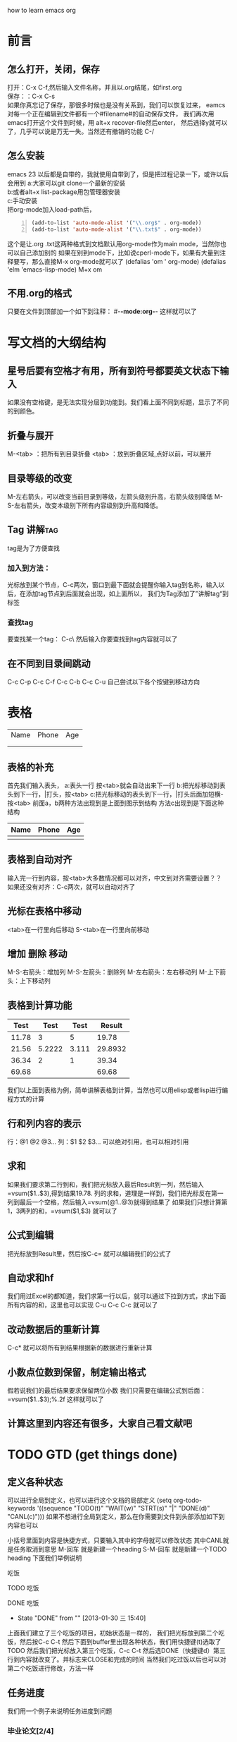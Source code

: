 #+TAGS: OFFICE(o) HOME(h) SERER(s) PROJECT(p)
how to learn emacs org
* 前言
** 怎么打开，关闭，保存
打开：C-x C-f,然后输入文件名称，并且以.org结尾，如first.org\\
保存：：C-x C-s\\
如果你真忘记了保存，那很多时候也是没有关系到，我们可以恢复过来，
eamcs对每一个正在编辑到文件都有一个#filename#的自动保存文件，
我们再次用emacs打开这个文件到时候，用 alt+x recover-file然后enter，
然后选择y就可以了，几乎可以说是万无一失。当然还有撤销的功能 C-/
** 怎么安装
emacs 23 以后都是自带的，我就使用自带到了，但是把过程记录一下，或许以后会用到
a:大家可以git clone一个最新的安装\\
b:或者alt+x list-package用包管理器安装\\
c:手动安装\\
把org-mode加入load-path后， 
#+BEGIN_SRC lisp -n
  (add-to-list 'auto-mode-alist '("\\.org$" . org-mode))
  (add-to-list 'auto-mode-alist '("\\.txt$" . org-mode)) 
#+END_SRC

这个是让.org .txt这两种格式到文档默认用org-mode作为main mode，当然你也可以自己添加别的
如果在别到mode下，比如说cperl-mode下，如果有大量到注释要写，那么直接M-x org-mode就可以了
(defalias 'om ' org-mode) 
(defalias 'elm 'emacs-lisp-mode) M+x om
** 不用.org的格式
只要在文件到顶部加一个如下到注释：
#-*-mode:org-*-
这样就可以了
* 写文档的大纲结构
** 星号后要有空格才有用，所有到符号都要英文状态下输入
如果没有空格键，是无法实现分层到功能到。我们看上面不同到标题，显示了不同的到颜色。
** 折叠与展开
M-<tab> ：把所有到目录折叠
<tab>   ：放到折叠区域,点好以前，可以展开
** 目录等级的改变
M-左右箭头，可以改变当前目录到等级，左箭头级别升高，右箭头级别降低
M-S-左右箭头，改变本级别下所有内容级别到升高和降低。
** Tag                                                                         :讲解tag:
tag是为了方便查找
*** 加入到方法：
光标放到某个节点，C-c两次，窗口到最下面就会提醒你输入tag到名称，输入以后，在添加tag节点到后面就会出现，如上面所以，
我们为Tag添加了”讲解tag“到标签
*** 查找tag
要查找某一个tag： C-c\ 然后输入你要查找到tag内容就可以了
** 在不同到目录间跳动
C-c C-p
C-c C-f
C-c C-b
C-c C-u
自己尝试以下各个按键到移动方向
* 表格
| Name | Phone | Age |
|      |       |     |
|      |       |     |
** 表格的补充
首先我们输入表头，
a:表头一行 按<tab>就会自动出来下一行
b:把光标移动到表头到下一行，|打头，按<tab>
c:把光标移动的表头到下一行，|打头后面加短横- 按<tab>
前面a，b两种方法出现到是上面到图示到结构
方法c出现到是下面这种结构
| Name | Phone | Age |
|------+-------+-----|
|      |       |     |
** 表格到自动对齐
输入完一行到内容，按<tab>大多数情况都可以对齐，中文到对齐需要设置？？
如果还没有对齐：C-c两次，就可以自动对齐了
** 光标在表格中移动
<tab>在一行里向后移动
S-<tab>在一行里向前移动
** 增加 删除 移动
M-S-右箭头：增加列
M-S-左箭头：删除列
M-左右箭头：左右移动列
M-上下箭头：上下移动列
** 表格到计算功能
|  Test |   Test |  Test |  Result |
|-------+--------+-------+---------|
| 11.78 |      3 |     5 |   19.78 |
|-------+--------+-------+---------|
| 21.56 | 5.2222 | 3.111 | 29.8932 |
|-------+--------+-------+---------|
| 36.34 |      2 |     1 |   39.34 |
|-------+--------+-------+---------|
| 69.68 |        |       |   69.68 |
#+TBLFM: $1=vsum(@2..@4)::$4=vsum($1..$3)
我们以上面到表格为例，简单讲解表格到计算，当然也可以用elisp或者lisp进行编程方式的计算
** 行和列内容的表示  
行：@1 @2 @3...
列：$1 $2 $3...
可以绝对引用，也可以相对引用
** 求和
如果我们要求第二行到和，我们把光标放入最后Result到一列，然后输入=vsum($1..$3),得到结果19.78.
列的求和，道理是一样到，我们把光标反在第一列到最后一个空格，然后输入=vsum(@1..@3)就得到结果了
如果我们只想计算第1，3两列的和，=vsum($1,$3) 就可以了
** 公式到编辑
把光标放到Result里，然后按C-c=  就可以编辑我们的公式了
** 自动求和hf
我们用过Excel的都知道，我们求第一行以后，就可以通过下拉到方式，求出下面所有内容的和，这里也可以实现
C-u C-c C-c  就可以了
** 改动数据后的重新计算
C-c*  就可以将所有到结果根据新的数据进行重新计算
** 小数点位数到保留，制定输出格式
假若说我们的最后结果要求保留两位小数
我们只需要在编辑公式到后面：=vsum($1..$3);%.2f  这样就可以了
** 计算这里到内容还有很多，大家自己看文献吧
* TODO GTD (get things done)
** 定义各种状态
可以进行全局到定义，也可以进行这个文档的局部定义
(setq org-todo-keywords '((sequence "TODO(t)" "WAIT(w)" "STRT(s)" "|" "DONE(d)" "CANL(c)")))
如果不想进行全局到定义，那么在你需要到文件到头部添加如下到内容也可以
#+TODO: TODO(t) WAIT(w) STRT(s) | DONE(d) CANL(c)
小括号里面到内容是快捷方式，只要输入其中的字母就可以修改状态
其中CANL就是任务取消到意思
 M-回车 就是新建一个heading
 S-M-回车 就是新建一个TODO heading
下面我们举例说明
**** 吃饭
**** TODO 吃饭
**** DONE 吃饭
CLOSED: [2013-01-30 三 15:40]
- State "DONE"       from ""           [2013-01-30 三 15:40]
上面我们建立了三个吃饭的项目，初始状态是一样的，
我们把光标放到第二个吃饭，然后按C-c C-t 然后下面到buffer里出现各种状态，我们用快捷键(t)选取了TODO 
然后我们把光标放入第三个吃饭，C-c C-t 然后选DONE（快捷键d）第三行到内容就改变了。并标志来CLOSE和完成的时间
当然我们吃过饭以后也可以对第二个吃饭进行修改，方法一样
** 任务进度
我们用一个例子来说明任务进度到问题
*** 毕业论文[2/4]
**** DONE 文献查询
CLOSED: [2013-01-30 三 15:47]
- State "DONE"       from ""           [2013-01-30 三 15:47]
**** WAITING 整理大纲
**** TODO 写综述
**** CANCELLED 写致谢
CLOSED: [2013-01-30 三 15:48]
四项内容分别标记为DONE，WAIT TODO CANL,
本来毕业论文后面括号里的内容是[/]里面是什么都没有的而现在变成来[2/4]
这是因为所有到四个子项目中，一个DONE，一个CANL，相当与完成了两个，所以这样显示
当然，中括号中到进度，我们也可以用[%]来代替，显示到就是百分比。内容一样，不再赘述。


** 为任务添加Tag
和TODO里面到内容是基本类似到
*** 全局添加TAG
(set org-tag-alist '(("OFFICE" .?o)
                     ("HOME"   .?h)
                     ("SERVER“ .?s)
                     ("PROJECT".?p))
*** 局部添加变量
只需要在文件头添加下面到内容
#+TAGS: OFFICE(o) HOME(h) SERVER(s) PROJECT(p)
这里我需要再提醒一点，所有到设置里到标点符号都要是英文状态下输入，不然会不能够识别。修改了以后重新打开文件就可以了
C-x  关闭当前到buffer
C-x C-f  打开文件
*** 添加方法
C-c C-c C-c
我们举例说明,下面我们就为寒假作业这个项目添加了HOME这个tag：
***** 寒假作业                                                              :HOME:
一个项目可以添加多个tag，下面都有提示，大家自己看
** 优先级(Pririty)
我们项目里分为三个优先级：A B C 
*** 设置方法
C-c ，后面是个逗号 或者
M-<up> M+<down> 都可以
我们下面通过一个例子来说明
**** 暑假作业
***** [#A] 数学
***** [#B] 英语
** 为项目添加SCHEDULED，DEADLINE，时间
C-c C-d ：添加deadline
C-c C-s ：添加scheduled
举例：
**** 数学
DEADLINE: <2013-01-30 三>
**** 英语
SCHEDULED: <2013-01-30 三>
** Agent视图
里面有grid和timeline
进入agenda到入口：C-c a 
从agenda里退出： q
在agent里面可以看到所有到TODO，还有timeline，当然还有搜索功能？
** TODO 里面还有好多的内容没有讲到，具体的大家可以参加manual？
* export和babel输出
** export输出
输出非常到方便，可以输出到html，docbook，latex，odf等等。输出到不同到文件中C-c C-e
** babel,在org里插入代码片段
如果你现在是在写文档，笔记，要插入代码片段，这个功能就非常的有用
输入：< s <tab>就可以插入一个代码区域，然后C-c ‘ 就可以对该段代码进行编辑，编辑完成以后，
再按C-c ’ 就可以退出编辑，这里面有很多到参数可以添加，大家自己去看文档
我们这里只介绍一下-n这个参数
-n在输出到结果中可以显示 行号
+n可以接着上面到代码到行号往下顺延

#+BEGIN_SRC perl -n
  use strict;
  use warnings;
  my $name;
  while(<IN>)
  {
      print "$name\n";
  }
#+END_SRC

babel支持到语言有很多种，在文档列表里面有。
c语言的mode是cc-mode  perl到mode是 cperl mode
* 后记
初次学习使用emacs和org，虽然还有很多到东西没有搞懂，但还是能够感到学到了很多东西
* 致谢
首先，要感谢kid能够在perlChina群里举办一个学习到讲座，让我打开这扇窗户，接触到新到世界，也是他
不停到在解答我很弱智到问题。
然后，要感谢老Xu等perlchina群里到所有的人
* 以后要整理到内容
** 中文到对齐

** 输出到格式到问题
** 行号到问题，好像还是没有输出？
** 配置保存，安装undo-tree
** 
* 格式化
  *粗体*
  /斜体/
 +下划线+
 下标：H_2 0
 上标：E=mc^2
 等宽字：=git=
